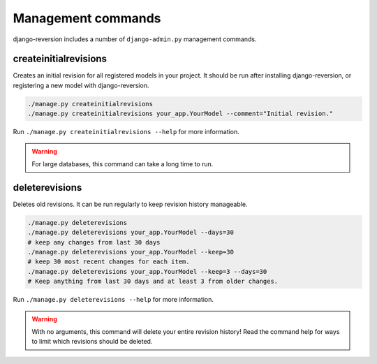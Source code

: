 .. _commands:

Management commands
===================

django-reversion includes a number of ``django-admin.py`` management commands.


.. _createinitialrevisions:

createinitialrevisions
----------------------

Creates an initial revision for all registered models in your project. It should be run after installing django-reversion, or registering a new model with django-reversion.

.. code:: bash

    ./manage.py createinitialrevisions
    ./manage.py createinitialrevisions your_app.YourModel --comment="Initial revision."

Run ``./manage.py createinitialrevisions --help`` for more information.

.. Warning::
    For large databases, this command can take a long time to run.


deleterevisions
---------------

Deletes old revisions. It can be run regularly to keep revision history manageable.

.. code:: bash

    ./manage.py deleterevisions
    ./manage.py deleterevisions your_app.YourModel --days=30
    # keep any changes from last 30 days
    ./manage.py deleterevisions your_app.YourModel --keep=30
    # keep 30 most recent changes for each item.
    ./manage.py deleterevisions your_app.YourModel --keep=3 --days=30
    # Keep anything from last 30 days and at least 3 from older changes.
    
Run ``./manage.py deleterevisions --help`` for more information.

.. Warning::
    With no arguments, this command will delete your entire revision history! Read the command help for ways to limit which revisions should be deleted.
